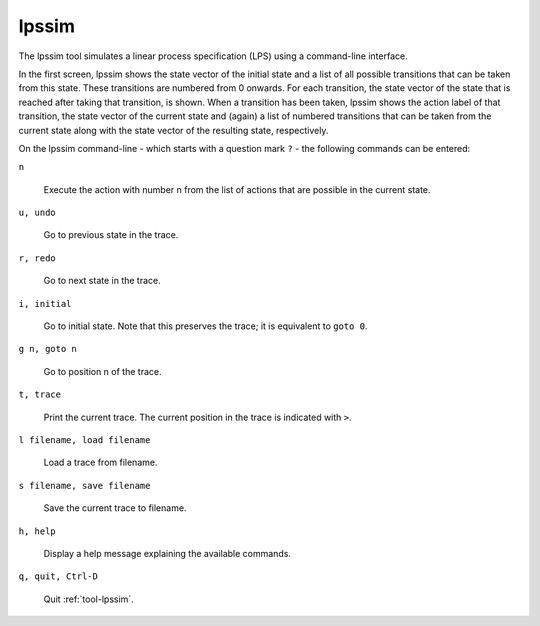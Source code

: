.. index:: lpssim

.. _tool-lpssim:

lpssim
======

The lpssim tool simulates a linear process specification (LPS) using a
command-line interface.

In the first screen, lpssim shows the state vector of the initial state and a
list of all possible transitions that can be taken from this state. These
transitions are numbered from 0 onwards. For each transition, the state vector
of the state that is reached after taking that transition, is shown. When a
transition has been taken, lpssim shows the action label of that transition, the
state vector of the current state and (again) a list of numbered transitions
that can be taken from the current state along with the state vector of the
resulting state, respectively.

On the lpssim command-line - which starts with a question mark ``?`` - the
following commands can be entered:

``n``

  Execute the action with number n from the list of actions that are possible in
  the current state.

``u, undo``

  Go to previous state in the trace.

``r, redo``

  Go to next state in the trace.

``i, initial``

  Go to initial state. Note that this preserves the trace; it is equivalent to
  ``goto 0``.

``g n, goto n``

  Go to position n of the trace.

``t, trace``

  Print the current trace. The current position in the trace is indicated with
  ``>``.

``l filename, load filename``

  Load a trace from filename.

``s filename, save filename``

  Save the current trace to filename.

``h, help``

  Display a help message explaining the available commands.

``q, quit, Ctrl-D``

  Quit :ref:`tool-lpssim`.
